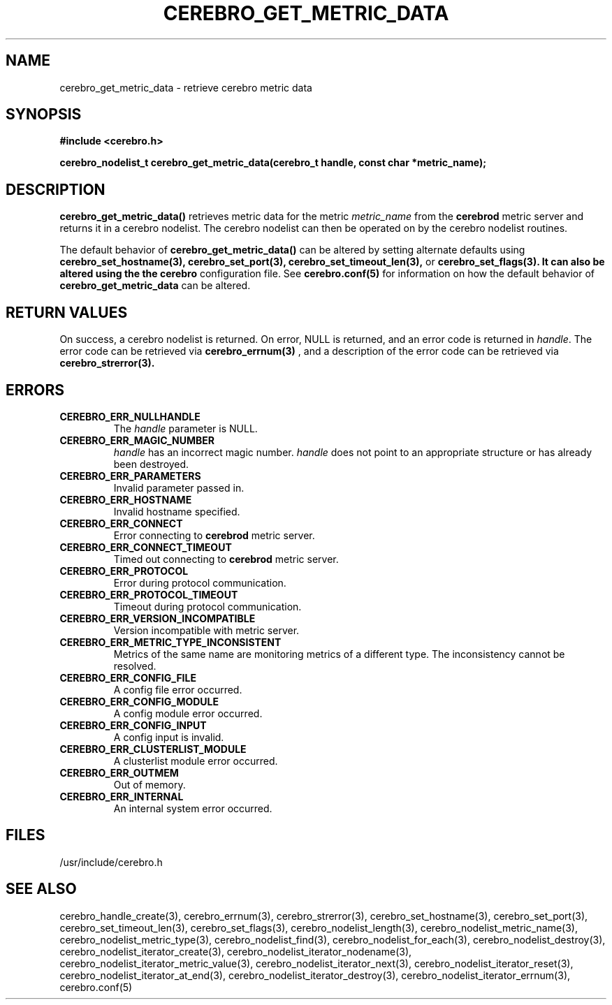 \."#############################################################################
\."$Id: cerebro_get_metric_data.3,v 1.2 2005-06-01 17:23:21 achu Exp $
\."#############################################################################
.TH CEREBRO_GET_METRIC_DATA 3 "May 2005" "LLNL" "LIBCEREBRO"
.SH "NAME"
cerebro_get_metric_data \- retrieve cerebro metric data
.SH "SYNOPSIS"
.B #include <cerebro.h>
.sp
.BI "cerebro_nodelist_t cerebro_get_metric_data(cerebro_t handle, const char *metric_name);"
.br
.SH "DESCRIPTION"
\fBcerebro_get_metric_data()\fR retrieves metric data for the metric 
\fImetric_name\fR from
the 
.B cerebrod
metric server and returns it in a cerebro nodelist.  The cerebro
nodelist can then be operated on by the cerebro nodelist routines.

The default behavior of \fBcerebro_get_metric_data()\fR can be altered by
setting alternate defaults using
.B cerebro_set_hostname(3),
.B cerebro_set_port(3),
.B cerebro_set_timeout_len(3),
or
.B cerebro_set_flags(3).  It can also be altered using the the cerebro
configuration file.  See 
.BR cerebro.conf(5)
for information on how the default behavior of
\fBcerebro_get_metric_data\fR can be altered.

.br
.SH "RETURN VALUES"
On success, a cerebro nodelist is returned.  On error, NULL is
returned, and an error code is returned in \fIhandle\fR.  The error
code can be retrieved via
.BR cerebro_errnum(3)
, and a description of the error code can be retrieved via
.BR cerebro_strerror(3).  
.br
.SH "ERRORS"
.TP
.B CEREBRO_ERR_NULLHANDLE
The \fIhandle\fR parameter is NULL.
.TP
.B CEREBRO_ERR_MAGIC_NUMBER
\fIhandle\fR has an incorrect magic number.  \fIhandle\fR does not
point to an appropriate structure or has already been destroyed.
.TP
.B CEREBRO_ERR_PARAMETERS
Invalid parameter passed in.
.TP
.B CEREBRO_ERR_HOSTNAME
Invalid hostname specified.
.TP
.B CEREBRO_ERR_CONNECT
Error connecting to 
.B cerebrod
metric server.
.TP
.B CEREBRO_ERR_CONNECT_TIMEOUT
Timed out connecting to
.B cerebrod
metric server.
.TP
.B CEREBRO_ERR_PROTOCOL
Error during protocol communication.
.TP
.B CEREBRO_ERR_PROTOCOL_TIMEOUT
Timeout during protocol communication.
.TP
.B CEREBRO_ERR_VERSION_INCOMPATIBLE
Version incompatible with metric server.
.TP
.B CEREBRO_ERR_METRIC_TYPE_INCONSISTENT
Metrics of the same name are monitoring metrics of a different type.
The inconsistency cannot be resolved.
.TP
.B CEREBRO_ERR_CONFIG_FILE
A config file error occurred.
.TP
.B CEREBRO_ERR_CONFIG_MODULE
A config module error occurred.
.TP
.B CEREBRO_ERR_CONFIG_INPUT
A config input is invalid.
.TP
.B CEREBRO_ERR_CLUSTERLIST_MODULE
A clusterlist module error occurred.
.TP
.B CEREBRO_ERR_OUTMEM
Out of memory.
.TP
.B CEREBRO_ERR_INTERNAL
An internal system error occurred.
.br
.SH "FILES"
/usr/include/cerebro.h
.SH "SEE ALSO"
cerebro_handle_create(3), cerebro_errnum(3), cerebro_strerror(3),
cerebro_set_hostname(3), cerebro_set_port(3),
cerebro_set_timeout_len(3), cerebro_set_flags(3),
cerebro_nodelist_length(3), cerebro_nodelist_metric_name(3),
cerebro_nodelist_metric_type(3), cerebro_nodelist_find(3),
cerebro_nodelist_for_each(3), cerebro_nodelist_destroy(3),
cerebro_nodelist_iterator_create(3),
cerebro_nodelist_iterator_nodename(3),
cerebro_nodelist_iterator_metric_value(3),
cerebro_nodelist_iterator_next(3), cerebro_nodelist_iterator_reset(3),
cerebro_nodelist_iterator_at_end(3),
cerebro_nodelist_iterator_destroy(3),
cerebro_nodelist_iterator_errnum(3), cerebro.conf(5)
